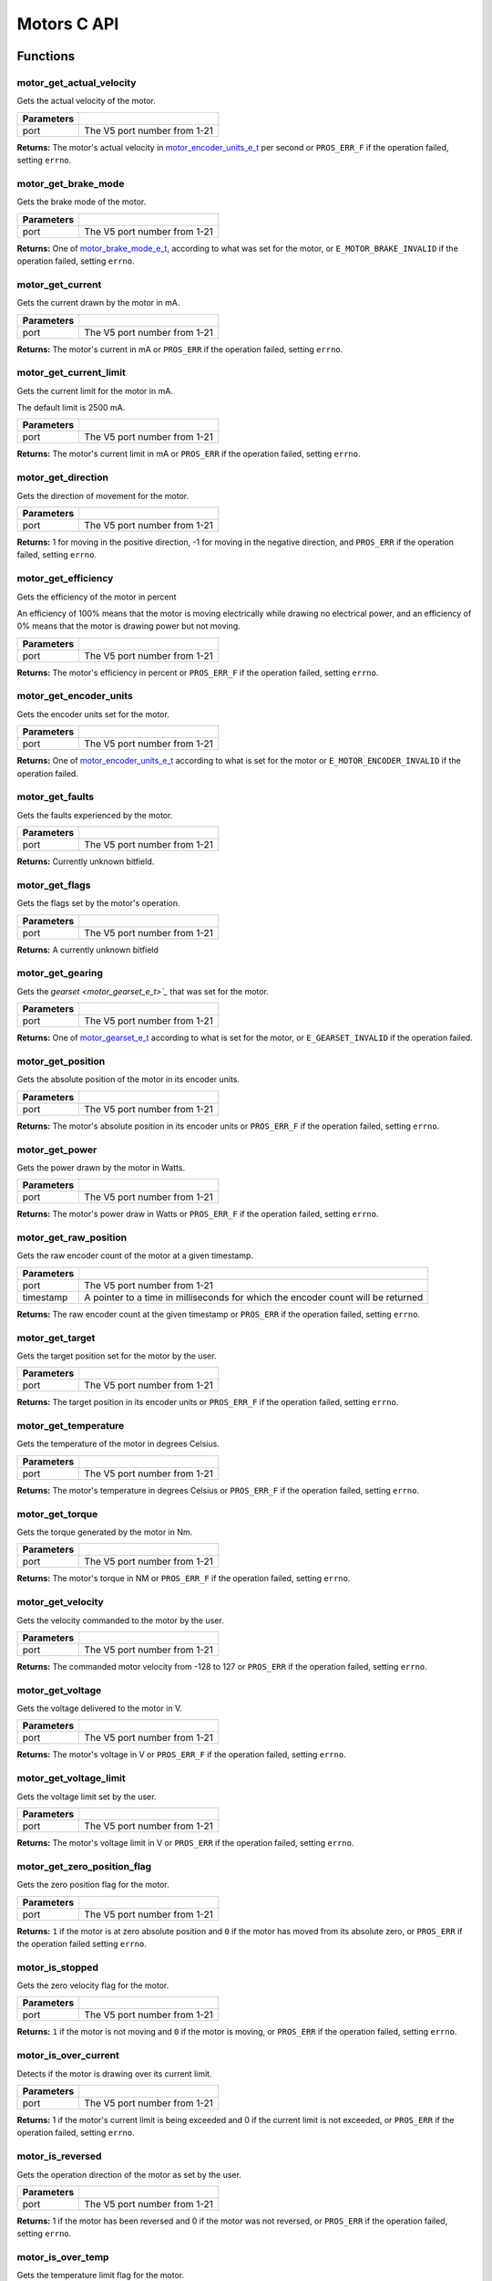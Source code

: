 ============
Motors C API
============

Functions
=========

motor_get_actual_velocity
-------------------------

Gets the actual velocity of the motor.

.. tabs ::
   .. tab :: Prototype
      .. highlight:: c
      ::

         double motor_get_actual_velocity ( uint8_t port )

   .. tab :: Example
      .. highlight:: c
      ::

        void opcontrol() {
          while (true) {
            motor_move(1, controller_get_analog(E_CONTROLLER_MASTER, E_CONTROLLER_ANALOG_LEFT_Y));
            printf("Actual velocity: %lf\n", motor_get_actual_velocity(1));
            delay(2);
          }
        }

============ ==============================
 Parameters
============ ==============================
 port         The V5 port number from 1-21
============ ==============================

**Returns:** The motor's actual velocity in `motor_encoder_units_e_t`_ per second
or ``PROS_ERR_F`` if the operation failed, setting ``errno``.

motor_get_brake_mode
--------------------

Gets the brake mode of the motor.

.. tabs ::
   .. tab :: Prototype
      .. highlight:: c
      ::

        motor_brake_mode_e_t motor_get_brake_mode ( uint8_t port )

   .. tab :: Example
      .. highlight:: c
      ::

        void initialize() {
          motor_set_brake_mode(1, E_MOTOR_BRAKE_HOLD);
          printf("Brake Mode: %d\n", motor_get_brake_mode(1));
        }

============ ==============================
 Parameters
============ ==============================
 port         The V5 port number from 1-21
============ ==============================

**Returns:** One of `motor_brake_mode_e_t`_, according to what was set for the motor,
or ``E_MOTOR_BRAKE_INVALID`` if the operation failed, setting ``errno``.

motor_get_current
-----------------

Gets the current drawn by the motor in mA.

.. tabs ::
   .. tab :: Prototype
      .. highlight:: c
      ::

         int32_t motor_get_current_draw ( uint8_t port )

   .. tab :: Example
      .. highlight:: c
      ::

        void opcontrol() {
          while (true) {
            motor_move(1, controller_get_analog(E_CONTROLLER_MASTER, E_CONTROLLER_ANALOG_LEFT_Y));
            printf("Motor Current Draw: %d\n", motor_get_current_draw(1));
            delay(2);
          }
        }

============ ==============================
 Parameters
============ ==============================
 port         The V5 port number from 1-21
============ ==============================

**Returns:** The motor's current in mA or ``PROS_ERR`` if the operation failed,
setting ``errno``.

motor_get_current_limit
-----------------------

Gets the current limit for the motor in mA.

The default limit is 2500 mA.

.. tabs ::
   .. tab :: Prototype
      .. highlight:: c
      ::

         int32_t motor_get_current_limit ( uint8_t port )

   .. tab :: Example
      .. highlight:: c
      ::

        void opcontrol() {
          while (true) {
            motor_move(1, controller_get_analog(E_CONTROLLER_MASTER, E_CONTROLLER_ANALOG_LEFT_Y));
            printf("Motor Current Limit: %d\n", motor_get_current_limit(1));
            delay(2);
          }
        }

============ ==============================
 Parameters
============ ==============================
 port         The V5 port number from 1-21
============ ==============================

**Returns:** The motor's current limit in mA or ``PROS_ERR`` if the operation failed,
setting ``errno``.

motor_get_direction
-------------------

Gets the direction of movement for the motor.

.. tabs ::
   .. tab :: Prototype
      .. highlight:: c
      ::

         int32_t motor_get_direction ( uint8_t port )

   .. tab :: Example
      .. highlight:: c
      ::

        void opcontrol() {
          while (true) {
            motor_move(1, controller_get_analog(E_CONTROLLER_MASTER, E_CONTROLLER_ANALOG_LEFT_Y));
            printf("Motor Direction: %d\n", motor_get_direction(1));
            delay(2);
          }
        }

============ ==============================
 Parameters
============ ==============================
 port         The V5 port number from 1-21
============ ==============================

**Returns:** 1 for moving in the positive direction, -1 for moving in the
negative direction, and ``PROS_ERR`` if the operation failed,
setting ``errno``.

motor_get_efficiency
--------------------

Gets the efficiency of the motor in percent

An efficiency of 100% means that the motor is moving electrically while
drawing no electrical power, and an efficiency of 0% means that the motor
is drawing power but not moving.

.. tabs ::
   .. tab :: Prototype
      .. highlight:: c
      ::

         int32_t motor_get_efficiency ( uint8_t port )

   .. tab :: Example
      .. highlight:: c
      ::

        void opcontrol() {
          while (true) {
            motor_move(1, controller_get_analog(E_CONTROLLER_MASTER, E_CONTROLLER_ANALOG_LEFT_Y));
            printf("Motor Efficiency: %d\n", motor_get_efficiency(1));
            delay(2);
          }
        }

============ ==============================
 Parameters
============ ==============================
 port         The V5 port number from 1-21
============ ==============================

**Returns:** The motor's efficiency in percent or ``PROS_ERR_F`` if the operation
failed, setting ``errno``.

motor_get_encoder_units
-----------------------

Gets the encoder units set for the motor.

.. tabs ::
   .. tab :: Prototype
      .. highlight:: c
      ::

         motor_encoder_units_e_t motor_get_encoder_units ( uint8_t port )

   .. tab :: Example
      .. highlight:: c
      ::

        void opcontrol() {
          while (true) {
            printf("Motor Encoder Units: %d\n", motor_get_encoder_units(1));
            delay(2);
          }
        }

============ ==============================
 Parameters
============ ==============================
 port         The V5 port number from 1-21
============ ==============================

**Returns:** One of `motor_encoder_units_e_t`_ according to what is set for the motor
or ``E_MOTOR_ENCODER_INVALID`` if the operation failed.

motor_get_faults
----------------

Gets the faults experienced by the motor.

.. tabs ::
   .. tab :: Prototype
      .. highlight:: c
      ::

         uint32_t motor_get_faults ( uint8_t port )

   .. tab :: Example
      .. highlight:: c
      ::

        void opcontrol() {
          while (true) {
            motor_move(1, controller_get_analog(E_CONTROLLER_MASTER, E_CONTROLLER_ANALOG_LEFT_Y));
            printf("Motor Faults: %d\n", motor_get_faults(1));
            delay(2);
          }
        }

============ ==============================
 Parameters
============ ==============================
 port         The V5 port number from 1-21
============ ==============================

**Returns:** Currently unknown bitfield.

motor_get_flags
---------------

Gets the flags set by the motor's operation.

.. tabs ::
   .. tab :: Prototype
      .. highlight:: c
      ::

         uint32_t motor_get_flags ( uint8_t port )

   .. tab :: Example
      .. highlight:: c
      ::

        void opcontrol() {
          while (true) {
            motor_move(1, controller_get_analog(E_CONTROLLER_MASTER, E_CONTROLLER_ANALOG_LEFT_Y));
            printf("Motor Flags: %d\n", motor_get_flags(1));
            delay(2);
          }
        }

============ ==============================
 Parameters
============ ==============================
 port         The V5 port number from 1-21
============ ==============================

**Returns:** A currently unknown bitfield

motor_get_gearing
-----------------

Gets the `gearset <motor_gearset_e_t>`_` that was set for the motor.

.. tabs ::
   .. tab :: Prototype
      .. highlight:: c
      ::

         motor_gearset_e_t motor_get_gearing ( uint8_t port )

   .. tab :: Example
      .. highlight:: c
      ::

        void opcontrol() {
          while (true) {
            printf("Motor Gearing Number: %d\n", motor_get_gearing(1));
            delay(2);
          }
        }

============ ==============================
 Parameters
============ ==============================
 port         The V5 port number from 1-21
============ ==============================

**Returns:** One of `motor_gearset_e_t`_ according to what is set for the motor,
or ``E_GEARSET_INVALID`` if the operation failed.

motor_get_position
------------------

Gets the absolute position of the motor in its encoder units.

.. tabs ::
   .. tab :: Prototype
      .. highlight:: c
      ::

        double motor_get_position ( uint8_t port )

   .. tab :: Example
      .. highlight:: c
      ::

        void opcontrol() {
          while (true) {
            motor_move(1, controller_get_analog(E_CONTROLLER_MASTER, E_CONTROLLER_ANALOG_LEFT_Y));
            printf("Motor Position: %lf\n", motor_get_position(1));
            delay(2);
          }
        }

============ ==============================
 Parameters
============ ==============================
 port         The V5 port number from 1-21
============ ==============================

**Returns:** The motor's absolute position in its encoder units or ``PROS_ERR_F``
if the operation failed, setting ``errno``.

motor_get_power
---------------

Gets the power drawn by the motor in Watts.

.. tabs ::
   .. tab :: Prototype
      .. highlight:: c
      ::

        double motor_get_power ( uint8_t port )

   .. tab :: Example
      .. highlight:: c
      ::

        void opcontrol() {
          uint32_t now = millis();
          while (true) {
            motor_move(1, controller_get_analog(E_CONTROLLER_MASTER, E_CONTROLLER_ANALOG_LEFT_Y));
            printf("Motor Power: %lf\n", motor_get_power(1));
            delay(2);
          }
        }

============ ==============================
 Parameters
============ ==============================
 port         The V5 port number from 1-21
============ ==============================

**Returns:** The motor's power draw in Watts or ``PROS_ERR_F`` if the operation
failed, setting ``errno``.

motor_get_raw_position
----------------------

Gets the raw encoder count of the motor at a given timestamp.

.. tabs ::
   .. tab :: Prototype
      .. highlight:: c
      ::

        int32_t motor_get_raw_position ( uint8_t port,
                                         uint32_t* timestamp )

   .. tab :: Example
      .. highlight:: c
      ::

        void opcontrol() {
          uint32_t now = millis();
          while (true) {
            motor_move(1, controller_get_analog(E_CONTROLLER_MASTER, E_CONTROLLER_ANALOG_LEFT_Y));
            printf("Motor Encoder Count: %d\n", motor_get_raw_position(1, &now));
            delay(2);
          }
        }

============ =======================================================
 Parameters
============ =======================================================
 port         The V5 port number from 1-21
 timestamp    A pointer to a time in milliseconds for which the
              encoder count will be returned
============ =======================================================

**Returns:** The raw encoder count at the given timestamp or ``PROS_ERR`` if the
operation failed, setting ``errno``.

motor_get_target
----------------

Gets the target position set for the motor by the user.

.. tabs ::
   .. tab :: Prototype
      .. highlight:: c
      ::

        double motor_get_target ( uint8_t port )

   .. tab :: Example
      .. highlight:: c
      ::

        void autonomous() {
          motor_move_absolute(1, 100, 100);
          printf("Motor Target: %d\n", motor_get_target(1));
          // Prints 100
        }

============ ==============================
 Parameters
============ ==============================
 port         The V5 port number from 1-21
============ ==============================

**Returns:** The target position in its encoder units or ``PROS_ERR_F`` if the
operation failed, setting ``errno``.

motor_get_temperature
---------------------

Gets the temperature of the motor in degrees Celsius.

.. tabs ::
   .. tab :: Prototype
      .. highlight:: c
      ::

        double motor_get_temperature ( uint8_t port )

   .. tab :: Example
      .. highlight:: c
      ::

        void opcontrol() {
          while (true) {
            motor_move(1, controller_get_analog(E_CONTROLLER_MASTER, E_CONTROLLER_ANALOG_LEFT_Y));
            printf("Motor Temperature: %lf\n", motor_get_temperature(1));
            delay(2);
          }
        }

============ ==============================
 Parameters
============ ==============================
 port         The V5 port number from 1-21
============ ==============================

**Returns:** The motor's temperature in degrees Celsius or ``PROS_ERR_F`` if the
operation failed, setting ``errno``.

motor_get_torque
----------------

Gets the torque generated by the motor in Nm.

.. tabs ::
   .. tab :: Prototype
      .. highlight:: c
      ::

        double motor_get_torque ( uint8_t port )

   .. tab :: Example
      .. highlight:: c
      ::

        void opcontrol() {
          while (true) {
            motor_move(1, controller_get_analog(E_CONTROLLER_MASTER, E_CONTROLLER_ANALOG_LEFT_Y));
            printf("Motor Torque: %lf\n", motor_get_torque(1));
            delay(2);
          }
        }

============ ==============================
 Parameters
============ ==============================
 port         The V5 port number from 1-21
============ ==============================

**Returns:** The motor's torque in NM or ``PROS_ERR_F`` if the operation failed,
setting ``errno``.

motor_get_velocity
------------------

Gets the velocity commanded to the motor by the user.

.. tabs ::
   .. tab :: Prototype
      .. highlight:: c
      ::

        int32_t motor_get_velocity ( uint8_t port )

   .. tab :: Example
      .. highlight:: c
      ::

        void opcontrol() {
          while (true) {
            motor_move_velocity(1, controller_get_analog(E_CONTROLLER_MASTER, E_CONTROLLER_ANALOG_LEFT_Y));
            printf("Motor Commanded Velocity: %d\n", motor_get_velocity(1));
            delay(2);
          }
        }

============ ==============================
 Parameters
============ ==============================
 port         The V5 port number from 1-21
============ ==============================

**Returns:** The commanded motor velocity from -128 to 127 or ``PROS_ERR`` if the
operation failed, setting ``errno``.

motor_get_voltage
-----------------

Gets the voltage delivered to the motor in V.

.. tabs ::
   .. tab :: Prototype
      .. highlight:: c
      ::

        double motor_get_voltage ( uint8_t port )

   .. tab :: Example
      .. highlight:: c
      ::

        void opcontrol() {
          while (true) {
            motor_move(1, controller_get_analog(E_CONTROLLER_MASTER, E_CONTROLLER_ANALOG_LEFT_Y));
            printf("Motor Voltage: %lf\n", motor_get_voltage(1));
            delay(2);
          }
        }

============ ==============================
 Parameters
============ ==============================
 port         The V5 port number from 1-21
============ ==============================

**Returns:** The motor's voltage in V or ``PROS_ERR_F`` if the operation failed,
setting ``errno``.

motor_get_voltage_limit
-----------------------

Gets the voltage limit set by the user.

.. tabs ::
   .. tab :: Prototype
      .. highlight:: c
      ::

        int32_t motor_get_voltage_limit ( uint8_t port )

   .. tab :: Example
      .. highlight:: c
      ::

        void initialize() {
          printf("Motor Voltage Limit: %d\n", motor_get_voltage_limit(1));
        }

============ ==============================
 Parameters
============ ==============================
 port         The V5 port number from 1-21
============ ==============================

**Returns:** The motor's voltage limit in V or ``PROS_ERR`` if the operation failed,
setting ``errno``.

motor_get_zero_position_flag
----------------------------

Gets the zero position flag for the motor.

.. tabs ::
   .. tab :: Prototype
      .. highlight:: c
      ::

        int32_t motor_get_zero_position_flag ( uint8_t port )

   .. tab :: Example
      .. highlight:: c
      ::

        void opcontrol() {
          uint32_t now = millis();
          while (true) {
            motor_move(1, controller_get_analog(E_CONTROLLER_MASTER, E_CONTROLLER_ANALOG_LEFT_Y));
            printf("Is the motor at its zero position? %d\n", motor_get_zero_position_flag(1));
            delay(2);
          }
        }

============ ==============================
 Parameters
============ ==============================
 port         The V5 port number from 1-21
============ ==============================

**Returns:** ``1`` if the motor is at zero absolute position and ``0`` if the motor has
moved from its absolute zero, or ``PROS_ERR`` if the operation failed
setting ``errno``.

motor_is_stopped
----------------

Gets the zero velocity flag for the motor.

.. tabs ::
   .. tab :: Prototype
      .. highlight:: c
      ::

        int32_t motor_is_stopped ( uint8_t port )

   .. tab :: Example
      .. highlight:: c
      ::

        void opcontrol() {
          uint32_t now = millis();
          while (true) {
            motor_move(1, controller_get_analog(E_CONTROLLER_MASTER, E_CONTROLLER_ANALOG_LEFT_Y));
            printf("Is the motor stopped? %d\n", motor_is_stopped(1));
            delay(2);
          }
        }

============ ==============================
 Parameters
============ ==============================
 port         The V5 port number from 1-21
============ ==============================

**Returns:** ``1`` if the motor is not moving and ``0`` if the motor is moving,
or ``PROS_ERR`` if the operation failed, setting ``errno``.

motor_is_over_current
---------------------

Detects if the motor is drawing over its current limit.

.. tabs ::
   .. tab :: Prototype
      .. highlight:: c
      ::

         int32_t motor_is_over_current ( uint8_t port )

   .. tab :: Example
      .. highlight:: c
      ::

        void opcontrol() {
          while (true) {
            motor_move(1, controller_get_analog(E_CONTROLLER_MASTER, E_CONTROLLER_ANALOG_LEFT_Y));
            printf("Motor Current Limit Hit?: %d\n", motor_is_over_current(1));
            delay(2);
          }
        }

============ ==============================
 Parameters
============ ==============================
 port         The V5 port number from 1-21
============ ==============================

**Returns:** 1 if the motor's current limit is being exceeded and 0 if the current
limit is not exceeded, or ``PROS_ERR`` if the operation failed, setting
``errno``.

motor_is_reversed
-----------------

Gets the operation direction of the motor as set by the user.

.. tabs ::
   .. tab :: Prototype
      .. highlight:: c
      ::

        int32_t motor_is_reversed ( uint8_t port )

   .. tab :: Example
      .. highlight:: c
      ::

        void opcontrol() {
          std::cout << "Is the motor reversed? " << motor.is_reversed(1);
          // Provided this is the only code in initialize, this prints "0"
        }

============ ==============================
 Parameters
============ ==============================
 port         The V5 port number from 1-21
============ ==============================

**Returns:** 1 if the motor has been reversed and 0 if the motor was not reversed,
or ``PROS_ERR`` if the operation failed, setting ``errno``.

motor_is_over_temp
------------------

Gets the temperature limit flag for the motor.

.. tabs ::
   .. tab :: Prototype
      .. highlight:: c
      ::

        int32_t motor_is_over_temp ( uint8_t port )

   .. tab :: Example
      .. highlight:: c
      ::

        void opcontrol() {
          while (true) {
            motor_move(1, controller_get_analog(E_CONTROLLER_MASTER, E_CONTROLLER_ANALOG_LEFT_Y));
            printf("Motor Temp Limit: %d\n", motor_is_over_temp(1));
            delay(2);
          }
        }

============ ==============================
 Parameters
============ ==============================
 port         The V5 port number from 1-21
============ ==============================

**Returns:** 1 if the temperature limit is exceeded and 0 if the the
temperature is below the limit, or ``PROS_ERR`` if the operation failed,
setting ``errno``.

motor_move
----------

Sets the voltage for the motor from -127 to 127.

This is designed to map easily to the input from the controller's analog
stick for simple opcontrol use. The actual behavior of the motor is analogous
to use of `motor_move_voltage`_, or `motorSet <../../../cortex/api/index.html#motorSet>`_
from the PROS 2 API.

.. tabs ::
   .. tab :: Prototype
      .. highlight:: c
      ::

         int32_t motor_move ( uint8_t port,
                              const int8_t voltage )

   .. tab :: Example
      .. highlight:: c
      ::

        void opcontrol() {
          while (true) {
            motor_move(1, controller_get_analog(E_CONTROLLER_MASTER, E_CONTROLLER_ANALOG_LEFT_Y));
            delay(2);
          }
        }

============ ===============================================================
 Parameters
============ ===============================================================
 port         The V5 port number from 1-21
 voltage      The new motor voltage from -127 to 127
============ ===============================================================

**Returns:** ``1`` if the operation was successful or ``PROS_ERR`` if the operation failed,
setting ``errno``.

motor_move_absolute
-------------------

Sets the target absolute position for the motor to move to.

This movement is relative to the position of the motor when initialized or
the position when it was most recently reset with `motor_tare_position`_.

.. tabs ::
   .. tab :: Prototype
      .. highlight:: c
      ::

        int32_t motor_move_absolute ( uint8_t port,
                                      double position,
                                      int32_t velocity )

   .. tab :: Example
      .. highlight:: c
      ::

        void autonomous() {
          motor_move_absolute(1, 100, 100); // Move 100 units forward
          motor_move_absolute(1, 100, 100); // This will not cause a movement

          motor_tare_position(1);
          motor_move_absolute(1, 100, 100); // This will move 100 units forward
        }

============ ===============================================================
 Parameters
============ ===============================================================
 port         The V5 port number from 1-21
 position     The absolute position to move to in the motor's encoder units
 velocity     The maximum allowable velocity for the movement
============ ===============================================================

**Returns:** ``1`` if the operation was successful or ``PROS_ERR`` if the operation failed,
setting ``errno``.

motor_move_relative
-------------------

Sets the relative target position for the motor to move to.

This movement is relative to the current position of the motor as given in
`motor_get_position`_.

.. tabs ::
   .. tab :: Prototype
      .. highlight:: c
      ::

        int32_t motor_move_relative ( uint8_t port,
                                      double position,
                                      int32_t velocity )

   .. tab :: Example
      .. highlight:: c
      ::

        void autonomous() {
          motor_move_relative(1, 100, 100); // Move 100 units forward
          motor_move_relative(1, 100, 100); // Also move 100 units forward
        }

============ ===============================================================
 Parameters
============ ===============================================================
 port         The V5 port number from 1-21
 position     The relative position to move to in the motor's encoder units
 velocity     The maximum allowable velocity for the movement
============ ===============================================================

**Returns:** ``1`` if the operation was successful or ``PROS_ERR`` if the operation failed,
setting ``errno``.

motor_move_velocity
-------------------

Sets the velocity for the motor.

This velocity corresponds to different actual speeds depending on the gearset
used for the motor. This results in a range of +-100 for
`E_MOTOR_GEARSET_36 <motor_gearset_e_t>`_,
+-200 for `E_MOTOR_GEARSET_18 <motor_gearset_e_t>`_, and +-600 for
`E_MOTOR_GEARSET_6 <motor_gearset_e_t>`_. The velocity
is held with PID to ensure consistent speed, as opposed to setting the motor's
voltage.

.. tabs ::
   .. tab :: Prototype
      .. highlight:: c
      ::

        int32_t motor_move_velocity ( uint8_t port,
                                      int16_t velocity )

   .. tab :: Example
      .. highlight:: c
      ::

        void autonomous() {
          motor_move_velocity(1, 100);
          delay(1000); // Move at 100 RPM for 1 second
          motor_move_velocity(1, 0);
        }

============ ===============================================================
 Parameters
============ ===============================================================
 port         The V5 port number from 1-21
 velocity     The new motor velocity from +-100, +-200, or +-600 depending
              on the motor's `gearset <motor_gearset_e_t>`_
============ ===============================================================

**Returns:** ``1`` if the operation was successful or ``PROS_ERR`` if the operation failed,
setting ``errno``.

motor_move_voltage
------------------

Sets the voltage for the motor from -12000 mV to 12000 mV.

.. tabs ::
   .. tab :: Prototype
      .. highlight:: c
      ::

        int32_t motor_move_voltage ( uint8_t port,
                                     int16_t voltage )

   .. tab :: Example
      .. highlight:: c
      ::

        void autonomous() {
          motor_move_voltage(1, 12000);
          delay(1000); // Move at max voltage for 1 second
          motor_move_voltage(1, 0);
        }

============ ===============================================================
 Parameters
============ ===============================================================
 port         The V5 port number from 1-21
 voltage      The new PWM value from -128 to 127
============ ===============================================================

**Returns:** ``1`` if the operation was successful or ``PROS_ERR`` if the operation failed,
setting ``errno``.

motor_set_brake_mode
--------------------

Sets one of `motor_brake_mode_e_t`_ to the motor.

.. tabs ::
   .. tab :: Prototype
      .. highlight:: c
      ::

        int32_t motor_set_brake_mode ( uint8_t port,
                                       motor_brake_mode_e_t mode )

   .. tab :: Example
      .. highlight:: c
      ::

        void initialize() {
          motor_set_brake_mode(1, E_MOTOR_BRAKE_HOLD);
          printf("Brake Mode: %d\n", motor_get_brake_mode(1));
        }

============ ===============================================================
 Parameters
============ ===============================================================
 port         The V5 port number from 1-21
 mode         The `motor_brake_mode_e_t`_ to set for the motor
============ ===============================================================

**Returns:** ``1`` if the operation was successful or ``PROS_ERR`` if the operation failed,
setting ``errno``.

motor_set_current_limit
-----------------------

Sets the current limit for the motor in mA.

The default limit is 2500 mA.

.. tabs ::
   .. tab :: Prototype
      .. highlight:: c
      ::

        int32_t motor_set_current_limit ( uint8_t port,
                                          int32_t limit )

   .. tab :: Example
      .. highlight:: c
      ::

        void opcontrol() {
          motor_set_current_limit(1, 1000);
          while (true) {
            motor_move(1, controller_get_analog(E_CONTROLLER_MASTER, E_CONTROLLER_ANALOG_LEFT_Y));
            // The motor will reduce its output at 1000 mA instead of the default 2500 mA
            delay(2);
          }
        }

============ ===============================================================
 Parameters
============ ===============================================================
 port         The V5 port number from 1-21
 limit        The new current limit in mA
============ ===============================================================

**Returns:** ``1`` if the operation was successful or ``PROS_ERR`` if the operation failed,
setting ``errno``.

motor_set_encoder_units
-----------------------

Sets one of `motor_encoder_units_e_t`_ for the motor encoder.

.. tabs ::
   .. tab :: Prototype
      .. highlight:: c
      ::

        int32_t motor_set_encoder_units ( uint8_t port,
                                          motor_encoder_units_e_t units )

   .. tab :: Example
      .. highlight:: c
      ::

        void initialize() {
          motor_set_encoder_units(1, E_MOTOR_ENCODER_DEGREES);
          printf("Encoder Units: %d\n", motor_get_encoder_units(1));
        }

============ ===============================================================
 Parameters
============ ===============================================================
 port         The V5 port number from 1-21
 units        The new motor encoder units
============ ===============================================================

**Returns:** ``1`` if the operation was successful or ``PROS_ERR`` if the operation failed,
setting ``errno``.

motor_set_gearing
-----------------

Sets one of `motor_gearset_e_t`_ for the motor.

.. tabs ::
   .. tab :: Prototype
      .. highlight:: c
      ::

        int32_t motor_set_gearing ( uint8_t port,
                                    motor_gearset_e_t gearset )

   .. tab :: Example
      .. highlight:: c
      ::

        void initialize() {
          motor_set_gearing(1, E_MOTOR_GEARSET_06);
          printf("Brake Mode: %d\n", motor_get_gearing(1));
        }

============ ===============================================================
 Parameters
============ ===============================================================
 port         The V5 port number from 1-21
 gearset      The new motor gearset
============ ===============================================================

**Returns:** ``1`` if the operation was successful or ``PROS_ERR`` if the operation failed,
setting ``errno``.

motor_set_reversed
------------------

Sets the reverse flag for the motor.

This will invert its movements and the values returned for its position.

.. tabs ::
   .. tab :: Prototype
      .. highlight:: c
      ::

        int32_t motor_set_reversed ( uint8_t port,
                                     bool reverse )

   .. tab :: Example
      .. highlight:: c
      ::

        void autonomous() {
          motor_set_reversed(1, true);
          printf("Is this motor reversed? %d\n", motor_is_reversed(1));
        }

============ ===============================================================
 Parameters
============ ===============================================================
 port         The V5 port number from 1-21
 reverse      ``1`` reverses the motor, ``0`` is default
============ ===============================================================

**Returns:** ``1`` if the operation was successful or ``PROS_ERR`` if the operation failed,
setting ``errno``.

motor_set_voltage_limit
-----------------------

Sets the voltage limit for the motor in mV.

.. tabs ::
   .. tab :: Prototype
      .. highlight:: c
      ::

        int32_t motor_set_voltage_limit ( uint8_t port,
                                          int32_t limit )

   .. tab :: Example
      .. highlight:: c
      ::

        void autonomous() {
          motor_set_voltage_limit(1, 10000);
          while (true) {
            motor_move(1, controller_get_analog(E_CONTROLLER_MASTER, E_CONTROLLER_ANALOG_LEFT_Y));
            // The motor will not output more than 10 V
            delay(2);
          }
        }

============ ===============================================================
 Parameters
============ ===============================================================
 port         The V5 port number from 1-21
 limit        The new voltage limit in Volts
============ ===============================================================

**Returns:** ``1`` if the operation was successful or ``PROS_ERR`` if the operation failed,
setting ``errno``.

motor_set_zero_position
-----------------------

Sets the zero position for the motor in its encoder units.

This will be the future reference point for the motor's "absolute" position.

.. tabs ::
   .. tab :: Prototype
      .. highlight:: c
      ::

        int32_t motor_set_zero_position ( uint8_t port,
                                          double position )

   .. tab :: Example
      .. highlight:: c
      ::

        void autonomous() {
          motor_move_absolute(1, 100, 100); // Move 100 units forward
          motor_move_absolute(1, 100, 100); // This will not cause a movement

          motor_set_zero_position(1, 80);
          motor_move_absolute(1, 100, 100); // This will move 120 units forward
        }

============ ===============================================================
 Parameters
============ ===============================================================
 port         The V5 port number from 1-21
 position     The new reference position in its encoder units
============ ===============================================================

**Returns:** ``1`` if the operation was successful or ``PROS_ERR`` if the operation failed,
setting ``errno``.


motor_tare_position
-------------------

Sets the "absolute" zero position of the motor to its current position.

.. tabs ::
   .. tab :: Prototype
      .. highlight:: c
      ::

         int32_t motor_tare_position ( uint8_t port )

   .. tab :: Example
      .. highlight:: c
      ::

        void autonomous() {
          motor_move_absolute(1, 100, 100); // Move 100 units forward
          motor_move_absolute(1, 100, 100); // This will not cause a movement

          motor_tare_position(1);
          motor_move_absolute(1, 100, 100); // This will move 100 units forward
        }

============ ==============================
 Parameters
============ ==============================
 port         The V5 port number from 1-21
============ ==============================

**Returns:** ``1`` if the operation was successful or ``PROS_ERR`` if the operation failed,
setting ``errno``.

Macros
======

None.

Enumerated Values
=================

motor_brake_mode_e_t
--------------------

Indicates the current 'brake mode' of the motor.

::

  typedef enum motor_brake_mode_e {
    E_MOTOR_BRAKE_COAST = 0, // Motor coasts when stopped, traditional behavior
    E_MOTOR_BRAKE_BRAKE = 1, // Motor brakes when stopped
    E_MOTOR_BRAKE_HOLD = 2, // Motor actively holds position when stopped
    E_MOTOR_BRAKE_INVALID = INT32_MAX
  } motor_brake_mode_e_t;

motor_encoder_units_e_t
-----------------------

Indicates the units used by the motor's encoder.

::

  typedef enum motor_encoder_units_e {
    E_MOTOR_ENCODER_DEGREES = 0,
    E_MOTOR_ENCODER_ROTATIONS = 1,
    E_MOTOR_ENCODER_COUNTS = 2,
    E_MOTOR_ENCODER_INVALID = INT32_MAX
  } motor_encoder_units_e_t;

motor_gearset_e_t
-----------------

Indicates the internal gearing used by the motor.

::

  typedef enum motor_gearset_e {
  	E_MOTOR_GEARSET_36 = 0, // 36:1, 100 RPM, Red gear set
  	E_MOTOR_GEARSET_18 = 1, // 18:1, 200 RPM, Green gear set
  	E_MOTOR_GEARSET_06 = 2, // 6:1, 600 RPM, Blue gear set
  	E_MOTOR_GEARSET_INVALID = INT32_MAX
  } motor_gearset_e_t;

Typedefs
========

None.
